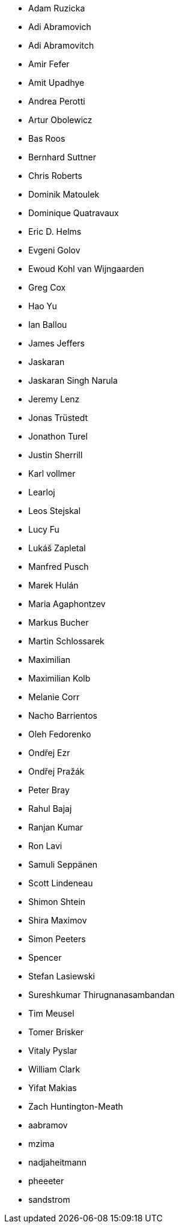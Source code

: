* Adam Ruzicka
* Adi Abramovich
* Adi Abramovitch
* Amir Fefer
* Amit Upadhye
* Andrea Perotti
* Artur Obolewicz
* Bas Roos
* Bernhard Suttner
* Chris Roberts
* Dominik Matoulek
* Dominique Quatravaux
* Eric D. Helms
* Evgeni Golov
* Ewoud Kohl van Wijngaarden
* Greg Cox
* Hao Yu
* Ian Ballou
* James Jeffers
* Jaskaran
* Jaskaran Singh Narula
* Jeremy Lenz
* Jonas Trüstedt
* Jonathon Turel
* Justin Sherrill
* Karl vollmer
* Learloj
* Leos Stejskal
* Lucy Fu
* Lukáš Zapletal
* Manfred Pusch
* Marek Hulán
* Maria Agaphontzev
* Markus Bucher
* Martin Schlossarek
* Maximilian
* Maximilian Kolb
* Melanie Corr
* Nacho Barrientos
* Oleh Fedorenko
* Ondřej Ezr
* Ondřej Pražák
* Peter Bray
* Rahul Bajaj
* Ranjan Kumar
* Ron Lavi
* Samuli Seppänen
* Scott Lindeneau
* Shimon Shtein
* Shira Maximov
* Simon Peeters
* Spencer
* Stefan Lasiewski
* Sureshkumar Thirugnanasambandan
* Tim Meusel
* Tomer Brisker
* Vitaly Pyslar
* William Clark
* Yifat Makias
* Zach Huntington-Meath
* aabramov
* mzima
* nadjaheitmann
* pheeeter
* sandstrom
